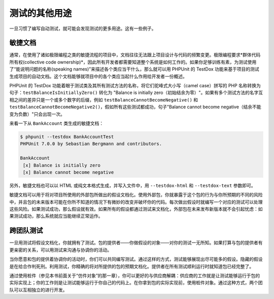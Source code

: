 

.. _other-uses-for-tests:

=======
测试的其他用途
=======

一旦习惯了编写自动测试，就可能会发现测试的更多用途。这有一些例子。

.. _other-uses-for-tests.agile-documentation:

敏捷文档
####

通常，在使用了诸如极限编程之类的敏捷流程的项目中，文档往往无法跟上项目设计与代码的频繁变更。极限编程要求*群体代码所有权(collective code ownership)*，因此所有开发者都需要知道整个系统是如何工作的。如果你足够训练有素，为测试使用了“能说明问题的名称(speaking names)”来描述各个类应当干什么，那么就可以用 PHPUnit 的 TestDox 功能来基于项目的测试生成项目的自动文档。这个文档能够就项目中的各个类应当起什么作用给开发者一份概述。

PHPUnit 的 TestDox 功能着眼于测试类及其所有测试方法的名称，将它们驼峰式大小写（camel case）拼写的 PHP 名称转换为句子：``testBalanceIsInitiallyZero()`` 转化为 "Balance is initially zero（初始结余为零）"。如果有多个测试方法的名字互相之间的差异只是一个或多个数字的后缀，例如 ``testBalanceCannotBecomeNegative()`` 和 ``testBalanceCannotBecomeNegative2()``，假如所有这些测试都成功，句子"Balance cannot become negative（结余不能变为负数）"只会出现一次。

来看一下从 ``BankAccount`` 类生成的敏捷文档：

.. code-block:: bash

    $ phpunit --testdox BankAccountTest
    PHPUnit 7.0.0 by Sebastian Bergmann and contributors.

    BankAccount
     [x] Balance is initially zero
     [x] Balance cannot become negative

另外，敏捷文档也可以以 HTML 或纯文本格式生成，并写入文件中，用 ``--testdox-html`` 和 ``--testdox-text`` 参数即可。

敏捷文档可以用于将对项目所使用的外部包所做出的假设文档化。使用外部包，你就暴露于这个包的行为与你所预期的不同的风险中，并且包的未来版本可能在你所不知道的情况下有微妙的改变并破坏你的代码。每次做出假设时就编写一个对应的测试可以处理这些风险。如果测试成功，那么假设就有效。如果所有的假设都通过测试来文档化，外部包在未来发布新版本就不会引起忧虑：如果测试成功，那么系统就应当能继续正常运作。

.. _other-uses-for-tests.cross-team-tests:

跨团队测试
#####

一旦用测试将假设文档化，你就拥有了测试。包的提供者——你做假设的对象——对你的测试一无所知。如果打算与包的提供者有更亲密的关系，可以用测试来沟通与协调你的活动。

当你愿意和包的提供着协调你的活动时，你们可以共同编写测试。通过这样的方式，测试能够展现出尽可能多的假设。隐藏的假设是在给合作判死刑。利用测试，你精确的将对所提供的包的预期文档化。提供者在所有测试顺利运行时就知道包已经完整了。

通过使用桩件（参见本书前面关于“仿件对象”的那一章），你可以更好的与供应商解耦：供应商的工作就是让测试能够运行于包的实际实现上；你的工作则是让测试能够运行于你自己的代码上。在你拿到包的实际实现前，使用桩件对象。通过这种方式，两个团队可以互相独立的进行开发。

